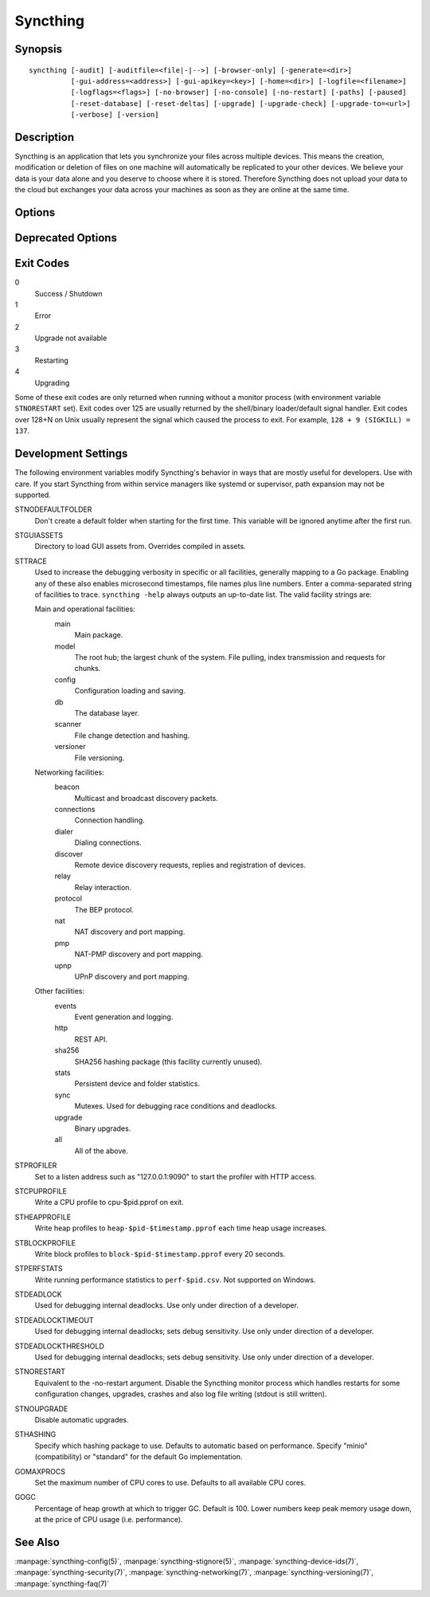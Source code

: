 Syncthing
=========

Synopsis
--------

::

    syncthing [-audit] [-auditfile=<file|-|-->] [-browser-only] [-generate=<dir>]
              [-gui-address=<address>] [-gui-apikey=<key>] [-home=<dir>] [-logfile=<filename>]
              [-logflags=<flags>] [-no-browser] [-no-console] [-no-restart] [-paths] [-paused]
              [-reset-database] [-reset-deltas] [-upgrade] [-upgrade-check] [-upgrade-to=<url>]
              [-verbose] [-version]

Description
-----------

Syncthing is an application that lets you synchronize your files across multiple
devices. This means the creation, modification or deletion of files on one
machine will automatically be replicated to your other devices. We believe your
data is your data alone and you deserve to choose where it is stored. Therefore
Syncthing does not upload your data to the cloud but exchanges your data across
your machines as soon as they are online at the same time.

Options
-------

.. cmdoption:: -audit

    Write events to timestamped file ``audit-YYYYMMDD-HHMMSS.log``.

.. cmdoption:: -auditfile=<file|-|-->

    Use specified file or stream (``"-"`` for stdout, ``"--"`` for stderr) for audit events, rather than the timestamped default file name.

.. cmdoption:: -generate=<dir>

    Generate key and config in specified dir, then exit.

.. cmdoption:: -gui-address=<address>

    Override GUI listen address.

.. cmdoption:: -home=<dir>

    Set configuration directory. The default configuration directory is
    ``$HOME/.config/syncthing`` (Unix-like), ``$HOME/Library/Application Support/Syncthing`` (Mac) and ``%LOCALAPPDATA%\Syncthing`` (Windows).

.. cmdoption:: -logfile=<filename>

    Set destination filename for logging (use ``"-"`` for stdout, which is the default option).

.. cmdoption:: -logflags=<flags>

    Select information in log line prefix, default 2. The ``-logflags`` value is
    a sum of the following:

    -  1: Date
    -  2: Time
    -  4: Microsecond time
    -  8: Long filename
    - 16: Short filename

    To prefix each log line with date and time, set ``-logflags=3`` (1 + 2 from
    above). The value 0 is used to disable all of the above. The default is to
    show time only (2).

.. cmdoption:: -no-browser

    Do not start a browser.

.. cmdoption:: -no-console

    Hide the console window. (On Windows only)

.. cmdoption:: -no-restart

    Disable the Syncthing monitor process which handles restarts for some configuration changes, upgrades, crashes and also log file writing (stdout is still written).

.. cmdoption:: -paths

    Print the paths used for configuration, keys, database, GUI overrides, default sync folder and the log file.

.. cmdoption:: -reset-database

    Reset the database, forcing a full rescan and resync.
    Create `.stfolder` folders in each sync folder if they do not already exist. 
    **Caution**: Ensure that all sync folders which are mountpoints are already mounted. Inconsistent versions may result if the mountpoint is later mounted and contains older versions.


.. cmdoption:: -reset-deltas

    Reset delta index IDs, forcing a full index exchange.

.. cmdoption:: -upgrade

    Perform upgrade.

.. cmdoption:: -upgrade-check

    Check for available upgrade.

.. cmdoption:: -upgrade-to=<url>

    Force upgrade directly from specified URL.

.. cmdoption:: -verbose

    Print verbose log output.

.. cmdoption:: -version

    Show version.

Deprecated Options
------------------

.. cmdoption:: -gui-apikey=<key>

    Override GUI API key (deprecated as of v0.13, to be removed in the future - do not use).

Exit Codes
----------

0
    Success / Shutdown
1
    Error
2
    Upgrade not available
3
    Restarting
4
    Upgrading

Some of these exit codes are only returned when running without a monitor
process (with environment variable ``STNORESTART`` set). Exit codes over 125 are
usually returned by the shell/binary loader/default signal handler. Exit codes
over 128+N on Unix usually represent the signal which caused the process to
exit. For example, ``128 + 9 (SIGKILL) = 137``.

Development Settings
--------------------

The following environment variables modify Syncthing's behavior in ways that
are mostly useful for developers. Use with care.
If you start Syncthing from within service managers like systemd or supervisor,
path expansion may not be supported.

STNODEFAULTFOLDER
    Don't create a default folder when starting for the first time. This
    variable will be ignored anytime after the first run.
STGUIASSETS
    Directory to load GUI assets from. Overrides compiled in assets.
STTRACE
    Used to increase the debugging verbosity in specific or all facilities, generally mapping to a Go package. Enabling any of these also enables microsecond timestamps, file names plus line numbers. Enter a comma-separated string of facilities to trace. ``syncthing -help`` always outputs an up-to-date list. The valid facility strings
    are:

    Main and operational facilities:
        main
            Main package.
        model
            The root hub; the largest chunk of the system. File pulling, index transmission and requests for chunks.
        config
            Configuration loading and saving.
        db
            The database layer.
        scanner
            File change detection and hashing.
        versioner
            File versioning.

    Networking facilities:
        beacon
            Multicast and broadcast discovery packets.
        connections
            Connection handling.
        dialer
            Dialing connections.
        discover
            Remote device discovery requests, replies and registration of devices.
        relay
            Relay interaction.
        protocol
            The BEP protocol.
        nat
            NAT discovery and port mapping.
        pmp
            NAT-PMP discovery and port mapping.
        upnp
            UPnP discovery and port mapping.

    Other facilities:
        events
            Event generation and logging.
        http
           REST API.
        sha256
            SHA256 hashing package (this facility currently unused).
        stats
            Persistent device and folder statistics.
        sync
            Mutexes. Used for debugging race conditions and deadlocks.
        upgrade
            Binary upgrades.

        all
            All of the above.
STPROFILER
    Set to a listen address such as "127.0.0.1:9090" to start the profiler with
    HTTP access.
STCPUPROFILE
    Write a CPU profile to cpu-$pid.pprof on exit.
STHEAPPROFILE
    Write heap profiles to ``heap-$pid-$timestamp.pprof`` each time heap usage
    increases.
STBLOCKPROFILE
    Write block profiles to ``block-$pid-$timestamp.pprof`` every 20 seconds.
STPERFSTATS
    Write running performance statistics to ``perf-$pid.csv``. Not supported on
    Windows.
STDEADLOCK
    Used for debugging internal deadlocks. Use only under direction of a
    developer.
STDEADLOCKTIMEOUT
    Used for debugging internal deadlocks; sets debug sensitivity. Use only
    under direction of a developer.
STDEADLOCKTHRESHOLD
    Used for debugging internal deadlocks; sets debug sensitivity. Use only
    under direction of a developer.
STNORESTART
    Equivalent to the -no-restart argument. Disable the Syncthing monitor process which handles restarts for some configuration changes, upgrades, crashes and also log file writing (stdout is still written).
STNOUPGRADE
    Disable automatic upgrades.
STHASHING
    Specify which hashing package to use. Defaults to automatic based on
    performance. Specify "minio" (compatibility) or "standard" for the default Go implementation.
GOMAXPROCS
    Set the maximum number of CPU cores to use. Defaults to all available CPU
    cores.
GOGC
    Percentage of heap growth at which to trigger GC. Default is 100. Lower
    numbers keep peak memory usage down, at the price of CPU usage
    (i.e. performance).

See Also
--------

:manpage:`syncthing-config(5)`, :manpage:`syncthing-stignore(5)`,
:manpage:`syncthing-device-ids(7)`, :manpage:`syncthing-security(7)`,
:manpage:`syncthing-networking(7)`, :manpage:`syncthing-versioning(7)`,
:manpage:`syncthing-faq(7)`
